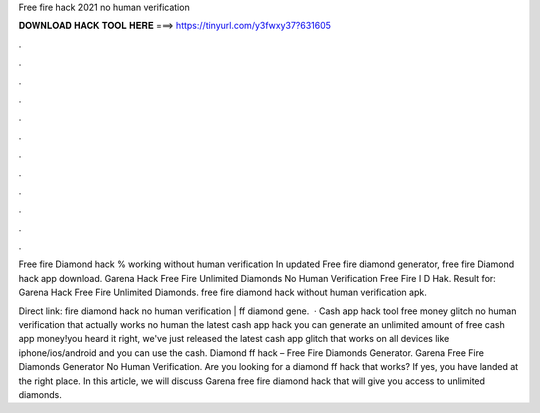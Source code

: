 Free fire hack 2021 no human verification



𝐃𝐎𝐖𝐍𝐋𝐎𝐀𝐃 𝐇𝐀𝐂𝐊 𝐓𝐎𝐎𝐋 𝐇𝐄𝐑𝐄 ===> https://tinyurl.com/y3fwxy37?631605



.



.



.



.



.



.



.



.



.



.



.



.

Free fire Diamond hack % working without human verification In updated Free fire diamond generator, free fire Diamond hack app download. Garena Hack Free Fire Unlimited Diamonds No Human Verification Free Fire I D Hak. Result for: Garena Hack Free Fire Unlimited Diamonds. free fire diamond hack without human verification apk.

Direct link:  fire diamond hack no human verification | ff diamond gene.  · Cash app hack tool free money glitch no human verification that actually works no human  the latest cash app hack you can generate an unlimited amount of free cash app money!you heard it right, we've just released the latest cash app glitch that works on all devices like iphone/ios/android and you can use the cash. Diamond ff hack – Free Fire Diamonds Generator. Garena Free Fire Diamonds Generator No Human Verification. Are you looking for a diamond ff hack that works? If yes, you have landed at the right place. In this article, we will discuss Garena free fire diamond hack that will give you access to unlimited diamonds.
